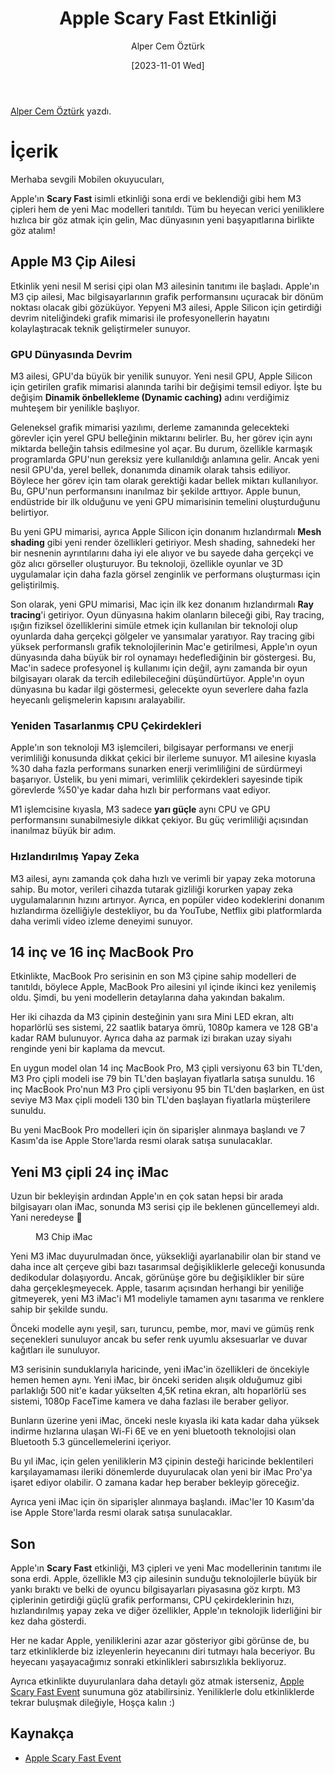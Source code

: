 #+title: Apple Scary Fast Etkinliği
#+date: [2023-11-01 Wed]
#+author: Alper Cem Öztürk
#+filetags: :Apple:Haber:

[[https://tr.linkedin.com/in/alper-cem-%C3%B6zt%C3%BCrk-a625671a8][Alper Cem Öztürk]] yazdı.

[[file://m3_chip_cover.jpg]]

* İçerik
Merhaba sevgili Mobilen okuyucuları,

Apple'ın *Scary Fast* isimli etkinliği sona erdi ve beklendiği gibi hem
M3 çipleri hem de yeni Mac modelleri tanıtıldı. Tüm bu heyecan verici
yeniliklere hızlıca bir göz atmak için gelin, Mac dünyasının yeni
başyapıtlarına birlikte göz atalım!

** Apple M3 Çip Ailesi
Etkinlik yeni nesil M serisi çipi olan M3 ailesinin tanıtımı ile
başladı. Apple'ın M3 çip ailesi, Mac bilgisayarlarının grafik
performansını uçuracak bir dönüm noktası olacak gibi gözüküyor. Yepyeni
M3 ailesi, Apple Silicon için getirdiği devrim niteliğindeki grafik
mimarisi ile profesyonellerin hayatını kolaylaştıracak teknik
geliştirmeler sunuyor.

*** GPU Dünyasında Devrim
M3 ailesi, GPU'da büyük bir yenilik sunuyor. Yeni nesil GPU, Apple
Silicon için getirilen grafik mimarisi alanında tarihi bir değişimi
temsil ediyor. İşte bu değişim *Dinamik önbellekleme (Dynamic caching)*
adını verdiğimiz muhteşem bir yenilikle başlıyor.

Geleneksel grafik mimarisi yazılımı, derleme zamanında gelecekteki
görevler için yerel GPU belleğinin miktarını belirler. Bu, her görev
için aynı miktarda belleğin tahsis edilmesine yol açar. Bu durum,
özellikle karmaşık programlarda GPU'nun gereksiz yere kullanıldığı
anlamına gelir. Ancak yeni nesil GPU'da, yerel bellek, donanımda dinamik
olarak tahsis ediliyor. Böylece her görev için tam olarak gerektiği
kadar bellek miktarı kullanılıyor. Bu, GPU'nun performansını inanılmaz
bir şekilde arttıyor. Apple bunun, endüstride bir ilk olduğunu ve yeni
GPU mimarisinin temelini oluşturduğunu belirtiyor.

Bu yeni GPU mimarisi, ayrıca Apple Silicon için donanım hızlandırmalı
*Mesh shading* gibi yeni render özellikleri getiriyor. Mesh shading,
sahnedeki her bir nesnenin ayrıntılarını daha iyi ele alıyor ve bu
sayede daha gerçekçi ve göz alıcı görseller oluşturuyor. Bu teknoloji,
özellikle oyunlar ve 3D uygulamalar için daha fazla görsel zenginlik ve
performans oluşturması için geliştirilmiş.

Son olarak, yeni GPU mimarisi, Mac için ilk kez donanım hızlandırmalı
*Ray tracing*'i getiriyor. Oyun dünyasına hakim olanların bileceği gibi,
Ray tracing, ışığın fiziksel özelliklerini simüle etmek için kullanılan
bir teknoloji olup oyunlarda daha gerçekçi gölgeler ve yansımalar
yaratıyor. Ray tracing gibi yüksek performanslı grafik teknolojilerinin
Mac'e getirilmesi, Apple'ın oyun dünyasında daha büyük bir rol oynamayı
hedeflediğinin bir göstergesi. Bu, Mac'in sadece profesyonel iş
kullanımı için değil, aynı zamanda bir oyun bilgisayarı olarak da tercih
edilebileceğini düşündürtüyor. Apple'ın oyun dünyasına bu kadar ilgi
göstermesi, gelecekte oyun severlere daha fazla heyecanlı gelişmelerin
kapısını aralayabilir.

*** Yeniden Tasarlanmış CPU Çekirdekleri
Apple'ın son teknoloji M3 işlemcileri, bilgisayar performansı ve enerji
verimliliği konusunda dikkat çekici bir ilerleme sunuyor. M1 ailesine
kıyasla %30 daha fazla performans sunarken enerji verimliliğini de
sürdürmeyi başarıyor. Üstelik, bu yeni mimari, verimlilik çekirdekleri
sayesinde tipik görevlerde %50'ye kadar daha hızlı bir performans vaat
ediyor.

M1 işlemcisine kıyasla, M3 sadece *yarı güçle* aynı CPU ve GPU
performansını sunabilmesiyle dikkat çekiyor. Bu güç verimliliği
açısından inanılmaz büyük bir adım.

*** Hızlandırılmış Yapay Zeka
M3 ailesi, aynı zamanda çok daha hızlı ve verimli bir yapay zeka
motoruna sahip. Bu motor, verileri cihazda tutarak gizliliği korurken
yapay zeka uygulamalarının hızını artırıyor. Ayrıca, en popüler video
kodeklerini donanım hızlandırma özelliğiyle destekliyor, bu da YouTube,
Netflix gibi platformlarda daha verimli video izleme deneyimi sunuyor.

** 14 inç ve 16 inç MacBook Pro
Etkinlikte, MacBook Pro serisinin en son M3 çipine sahip modelleri de
tanıtıldı, böylece Apple, MacBook Pro ailesini yıl içinde ikinci kez
yenilemiş oldu. Şimdi, bu yeni modellerin detaylarına daha yakından
bakalım.

[[file://macbook_pro_m3_details.jpg]]

Her iki cihazda da M3 çipinin desteğinin yanı sıra Mini LED ekran, altı
hoparlörlü ses sistemi, 22 saatlik batarya ömrü, 1080p kamera ve 128
GB'a kadar RAM bulunuyor. Ayrıca daha az parmak izi bırakan uzay siyahı
renginde yeni bir kaplama da mevcut.

En uygun model olan 14 inç MacBook Pro, M3 çipli versiyonu 63 bin
TL'den, M3 Pro çipli modeli ise 79 bin TL'den başlayan fiyatlarla satışa
sunuldu. 16 inç MacBook Pro'nun M3 Pro çipli versiyonu 95 bin TL'den
başlarken, en üst seviye M3 Max çipli modeli 130 bin TL'den başlayan
fiyatlarla müşterilere sunuldu.

Bu yeni MacBook Pro modelleri için ön siparişler alınmaya başlandı ve 7
Kasım'da ise Apple Store'larda resmi olarak satışa sunulacaklar.

** Yeni M3 çipli 24 inç iMac
Uzun bir bekleyişin ardından Apple'ın en çok satan hepsi bir arada
bilgisayarı olan iMac, sonunda M3 serisi çip ile beklenen güncellemeyi
aldı. Yani neredeyse 👀

#+caption: M3 Chip iMac
[[file://m3_iMax.jpg]]

Yeni M3 iMac duyurulmadan önce, yüksekliği ayarlanabilir olan bir stand
ve daha ince alt çerçeve gibi bazı tasarımsal değişikliklerle geleceği
konusunda dedikodular dolaşıyordu. Ancak, görünüşe göre bu değişiklikler
bir süre daha gerçekleşmeyecek. Apple, tasarım açısından herhangi bir
yeniliğe gitmeyerek, yeni M3 iMac'i M1 modeliyle tamamen aynı tasarıma
ve renklere sahip bir şekilde sundu.

Önceki modelle aynı yeşil, sarı, turuncu, pembe, mor, mavi ve gümüş renk
seçenekleri sunuluyor ancak bu sefer renk uyumlu aksesuarlar ve duvar
kağıtları ile sunuluyor.

M3 serisinin sunduklarıyla haricinde, yeni iMac'in özellikleri de
öncekiyle hemen hemen aynı. Yeni iMac, bir önceki seriden alışık
olduğumuz gibi parlaklığı 500 nit'e kadar yükselten 4,5K retina ekran,
altı hoparlörlü ses sistemi, 1080p FaceTime kamera ve daha fazlası ile
beraber geliyor.

Bunların üzerine yeni iMac, önceki nesle kıyasla iki kata kadar daha
yüksek indirme hızlarına ulaşan Wi-Fi 6E ve en yeni bluetooth
teknolojisi olan Bluetooth 5.3 güncellemelerini içeriyor.

Bu yıl iMac, için gelen yeniliklerin M3 çipinin desteği haricinde
beklentileri karşılayamaması ileriki dönemlerde duyurulacak olan yeni
bir iMac Pro'ya işaret ediyor olabilir. O zamana kadar hep beraber
bekleyip göreceğiz.

Ayrıca yeni iMac için ön siparişler alınmaya başlandı. iMac'ler 10
Kasım'da ise Apple Store'larda resmi olarak satışa sunulacaklar.

** Son
Apple'ın *Scary Fast* etkinliği, M3 çipleri ve yeni Mac modellerinin
tanıtımı ile sona erdi. Apple, özellikle M3 çip ailesinin sunduğu
teknolojilerle büyük bir yankı bıraktı ve belki de oyuncu bilgisayarları
piyasasına göz kırptı. M3 çiplerinin getirdiği güçlü grafik performansı,
CPU çekirdeklerinin hızı, hızlandırılmış yapay zeka ve diğer özellikler,
Apple'ın teknolojik liderliğini bir kez daha gösterdi.

Her ne kadar Apple, yeniliklerini azar azar gösteriyor gibi görünse de,
bu tarz etkinliklerde biz izleyenlerin heyecanını diri tutmayı hala
beceriyor. Bu heyecanı yaşayacağımız sonraki etkinlikleri sabırsızlıkla
bekliyoruz.

Ayrıca etkinlikte duyurulanlara daha detaylı göz atmak isterseniz, [[https://www.youtube.com/watch?v=ctkW3V0Mh-k][Apple Scary Fast Event]] sunumuna göz atabilirsiniz.
Yeniliklerle dolu etkinliklerde tekrar buluşmak dileğiyle, Hoşça kalın :)

** Kaynakça
- [[https://www.youtube.com/watch?v=ctkW3V0Mh-k][Apple Scary Fast Event]]
